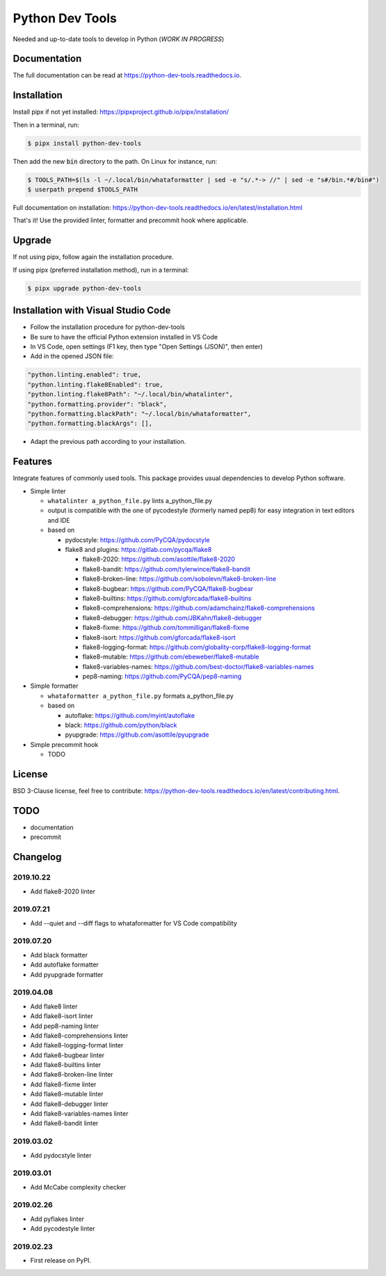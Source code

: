 Python Dev Tools
================

Needed and up-to-date tools to develop in Python (*WORK IN PROGRESS*)


.. image:: https://img.shields.io/pypi/v/python_dev_tools.svg
        :target: https://pypi.python.org/pypi/python_dev_tools

.. image:: https://img.shields.io/pypi/l/python_dev_tools.svg
        :target: https://github.com/vpoulailleau/python_dev_tools/blob/master/LICENSE

.. image:: https://travis-ci.com/vpoulailleau/python-dev-tools.svg?branch=master
        :target: https://travis-ci.com/vpoulailleau/python-dev-tools

.. image:: https://readthedocs.org/projects/python-dev-tools/badge/?version=latest
        :target: https://python-dev-tools.readthedocs.io/en/latest/?badge=latest
        :alt: Documentation Status

.. image:: https://pepy.tech/badge/python-dev-tools
        :target: https://pepy.tech/project/python-dev-tools
        :alt: Downloads

.. image:: https://api.codeclimate.com/v1/badges/282fcd71714dabd6a847/test_coverage
        :target: https://codeclimate.com/github/vpoulailleau/python-dev-tools/test_coverage
        :alt: Test Coverage

.. image:: https://api.codeclimate.com/v1/badges/282fcd71714dabd6a847/maintainability
        :target: https://codeclimate.com/github/vpoulailleau/python-dev-tools/maintainability
        :alt: Maintainability

.. image:: https://bettercodehub.com/edge/badge/vpoulailleau/python-dev-tools?branch=master
        :target: https://bettercodehub.com/results/vpoulailleau/python-dev-tools
        :alt: Maintainability

.. image:: https://img.shields.io/lgtm/grade/python/g/vpoulailleau/python-dev-tools.svg?logo=lgtm&logoWidth=1
        :target: https://lgtm.com/projects/g/vpoulailleau/python-dev-tools/context:python
        :alt: Maintainability

Documentation
-------------

The full documentation can be read at https://python-dev-tools.readthedocs.io.

Installation
------------

Install pipx if not yet installed: https://pipxproject.github.io/pipx/installation/

Then in a terminal, run:

.. code-block:: console

    $ pipx install python-dev-tools

Then add the new :code:`bin` directory to the path. On Linux for instance, run:

.. code-block:: console

    $ TOOLS_PATH=$(ls -l ~/.local/bin/whataformatter | sed -e "s/.*-> //" | sed -e "s#/bin.*#/bin#")
    $ userpath prepend $TOOLS_PATH

Full documentation on installation: https://python-dev-tools.readthedocs.io/en/latest/installation.html

That's it! Use the provided linter, formatter and precommit hook where
applicable.

Upgrade
-------

If not using pipx, follow again the installation procedure.

If using pipx (preferred installation method), run in a terminal:

.. code-block:: console

    $ pipx upgrade python-dev-tools

Installation with Visual Studio Code
------------------------------------

* Follow the installation procedure for python-dev-tools
* Be sure to have the official Python extension installed in VS Code
* In VS Code, open settings (F1 key, then type "Open Settings (JSON)",
  then enter)
* Add in the opened JSON file:

.. code:: javascript

    "python.linting.enabled": true,
    "python.linting.flake8Enabled": true,
    "python.linting.flake8Path": "~/.local/bin/whatalinter",
    "python.formatting.provider": "black",
    "python.formatting.blackPath": "~/.local/bin/whataformatter",
    "python.formatting.blackArgs": [],

* Adapt the previous path according to your installation.

Features
--------

Integrate features of commonly used tools. This package provides usual
dependencies to develop Python software.

* Simple linter

  * ``whatalinter a_python_file.py`` lints a_python_file.py
  * output is compatible with the one of pycodestyle (formerly named pep8) for
    easy integration in text editors and IDE
  * based on

    * pydocstyle: https://github.com/PyCQA/pydocstyle
    * flake8 and plugins: https://gitlab.com/pycqa/flake8

      * flake8-2020: https://github.com/asottile/flake8-2020
      * flake8-bandit: https://github.com/tylerwince/flake8-bandit
      * flake8-broken-line: https://github.com/sobolevn/flake8-broken-line
      * flake8-bugbear: https://github.com/PyCQA/flake8-bugbear
      * flake8-builtins: https://github.com/gforcada/flake8-builtins
      * flake8-comprehensions: https://github.com/adamchainz/flake8-comprehensions
      * flake8-debugger: https://github.com/JBKahn/flake8-debugger
      * flake8-fixme: https://github.com/tommilligan/flake8-fixme
      * flake8-isort: https://github.com/gforcada/flake8-isort
      * flake8-logging-format: https://github.com/globality-corp/flake8-logging-format
      * flake8-mutable: https://github.com/ebeweber/flake8-mutable
      * flake8-variables-names: https://github.com/best-doctor/flake8-variables-names
      * pep8-naming: https://github.com/PyCQA/pep8-naming

* Simple formatter

  * ``whataformatter a_python_file.py`` formats a_python_file.py
  * based on

    * autoflake: https://github.com/myint/autoflake
    * black: https://github.com/python/black
    * pyupgrade: https://github.com/asottile/pyupgrade

* Simple precommit hook

  * TODO

License
-------

BSD 3-Clause license, feel free to contribute: https://python-dev-tools.readthedocs.io/en/latest/contributing.html.

TODO
----

* documentation
* precommit

Changelog
---------

2019.10.22
^^^^^^^^^^

* Add flake8-2020 linter

2019.07.21
^^^^^^^^^^

* Add --quiet and --diff flags to whataformatter for VS Code compatibility

2019.07.20
^^^^^^^^^^

* Add black formatter
* Add autoflake formatter
* Add pyupgrade formatter

2019.04.08
^^^^^^^^^^

* Add flake8 linter
* Add flake8-isort linter
* Add pep8-naming linter
* Add flake8-comprehensions linter
* Add flake8-logging-format linter
* Add flake8-bugbear linter
* Add flake8-builtins linter
* Add flake8-broken-line linter
* Add flake8-fixme linter
* Add flake8-mutable linter
* Add flake8-debugger linter
* Add flake8-variables-names linter
* Add flake8-bandit linter

2019.03.02
^^^^^^^^^^

* Add pydocstyle linter

2019.03.01
^^^^^^^^^^

* Add McCabe complexity checker

2019.02.26
^^^^^^^^^^

* Add pyflakes linter
* Add pycodestyle linter

2019.02.23
^^^^^^^^^^

* First release on PyPI.
